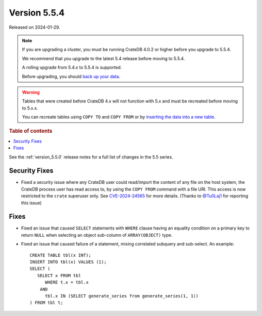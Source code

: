 .. _version_5.5.4:

=============
Version 5.5.4
=============

Released on 2024-01-29.

.. NOTE::
    If you are upgrading a cluster, you must be running CrateDB 4.0.2 or higher
    before you upgrade to 5.5.4.

    We recommend that you upgrade to the latest 5.4 release before moving to
    5.5.4.

    A rolling upgrade from 5.4.x to 5.5.4 is supported.

    Before upgrading, you should `back up your data`_.

.. WARNING::

    Tables that were created before CrateDB 4.x will not function with 5.x
    and must be recreated before moving to 5.x.x.

    You can recreate tables using ``COPY TO`` and ``COPY FROM`` or by
    `inserting the data into a new table`_.

.. _back up your data: https://cratedb.com/docs/crate/reference/en/latest/admin/snapshots.html

.. _inserting the data into a new table: https://cratedb.com/docs/crate/reference/en/latest/admin/system-information.html#tables-need-to-be-recreated

.. rubric:: Table of contents

.. contents::
   :local:

See the :ref:`version_5.5.0` release notes for a full list of changes in the
5.5 series.

Security Fixes
==============

- Fixed a security issue where any CrateDB user could read/import the content of
  any file on the host system, the CrateDB process user has read access to, by
  using the ``COPY FROM`` command with a file URI. This access is now restricted
  to the ``crate`` superuser only. See
  `CVE-2024-24565 <https://www.cve.org/CVERecord?id=CVE-2024-24565>`_ for more
  details. (Thanks to `@Tu0Laj1 <https://github.com/Tu0Laj1>`_ for reporting
  this issue)

Fixes
=====

- Fixed an issue that caused ``SELECT`` statements with ``WHERE``
  clause having an equality condition on a primary key to return ``NULL`` when
  selecting an object sub-column of ``ARRAY(OBJECT)`` type.

- Fixed an issue that caused failure of a statement, mixing correlated subquery
  and sub-select. An example::

    CREATE TABLE tbl(x INT);
    INSERT INTO tbl(x) VALUES (1);
    SELECT (
       SELECT x FROM tbl
          WHERE t.x = tbl.x
        AND
          tbl.x IN (SELECT generate_series from generate_series(1, 1))
    ) FROM tbl t;
